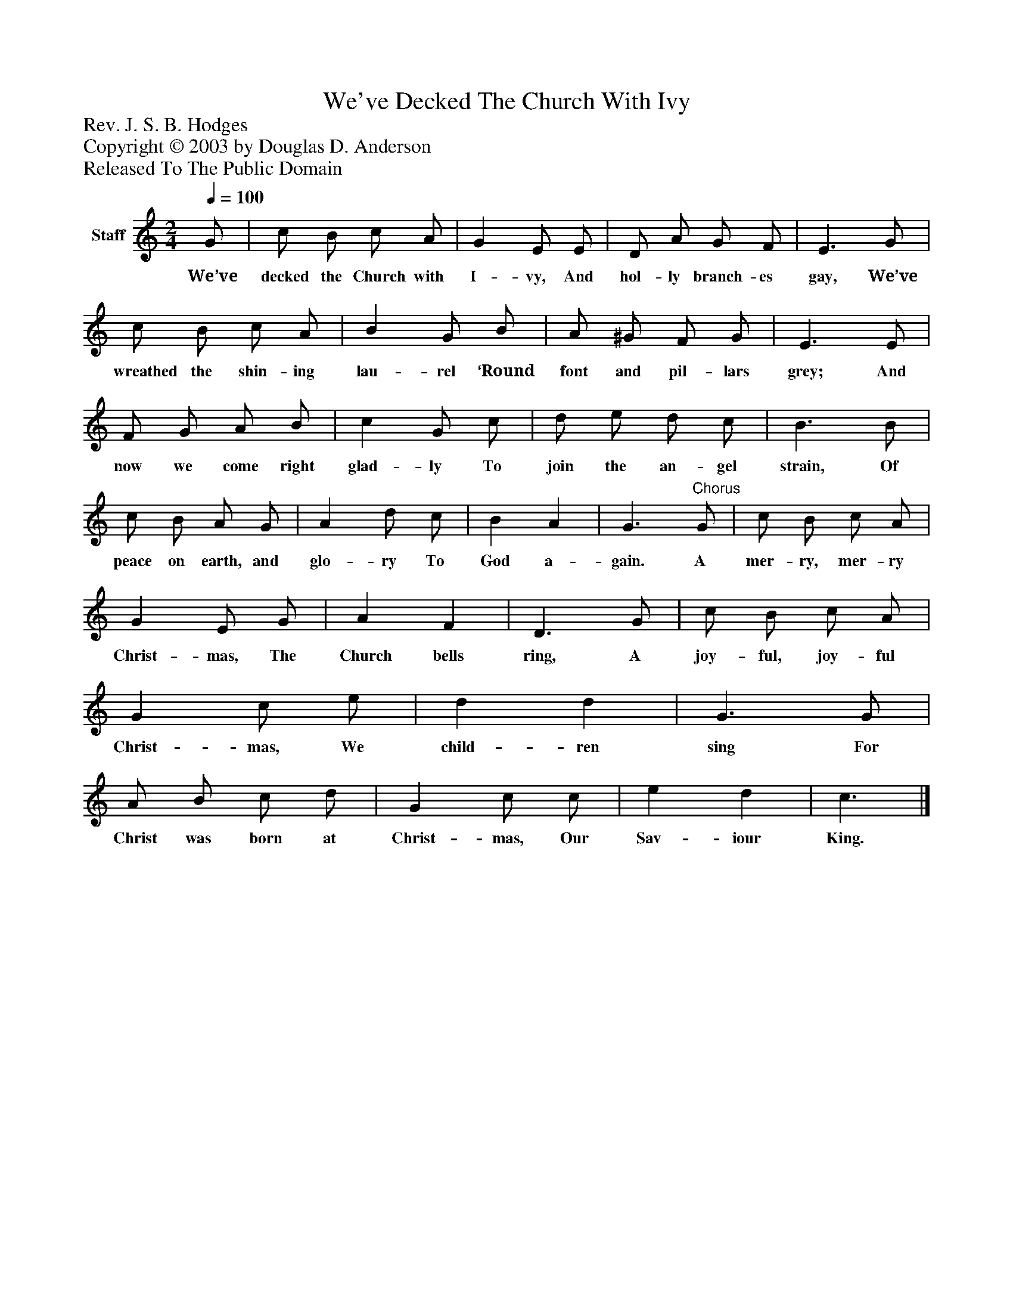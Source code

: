 %%abc-creator mxml2abc 1.4
%%abc-version 2.0
%%continueall true
%%titletrim true
%%titleformat A-1 T C1, Z-1, S-1
X: 0
T: We've Decked The Church With Ivy
Z: Rev. J. S. B. Hodges
Z: Copyright © 2003 by Douglas D. Anderson
Z: Released To The Public Domain
L: 1/4
M: 2/4
Q: 1/4=100
V: P1 name="Staff"
%%MIDI program 1 19
K: C
[V: P1]  G/ | c/ B/ c/ A/ | G E/ E/ | D/ A/ G/ F/ | E3/ G/ | c/ B/ c/ A/ | B G/ B/ | A/ ^G/ F/ G/ | E3/ E/ | F/ G/ A/ B/ | c G/ c/ | d/ e/ d/ c/ | B3/ B/ | c/ B/ A/ G/ | A d/ c/ | B A | G3/"^Chorus" G/ | c/ B/ c/ A/ | G E/ G/ | A F | D3/ G/ | c/ B/ c/ A/ | G c/ e/ | d d | G3/ G/ | A/ B/ c/ d/ | G c/ c/ | e d | c3/|]
w: We’ve decked the Church with I- vy, And hol- ly branch- es gay, We’ve wreathed the shin- ing lau- rel ‘Round font and pil- lars grey; And now we come right glad- ly To join the an- gel strain, Of peace on earth, and glo- ry To God a- gain. A mer- ry, mer- ry Christ- mas, The Church bells ring, A joy- ful, joy- ful Christ- mas, We child- ren sing For Christ was born at Christ- mas, Our Sav- iour King.

